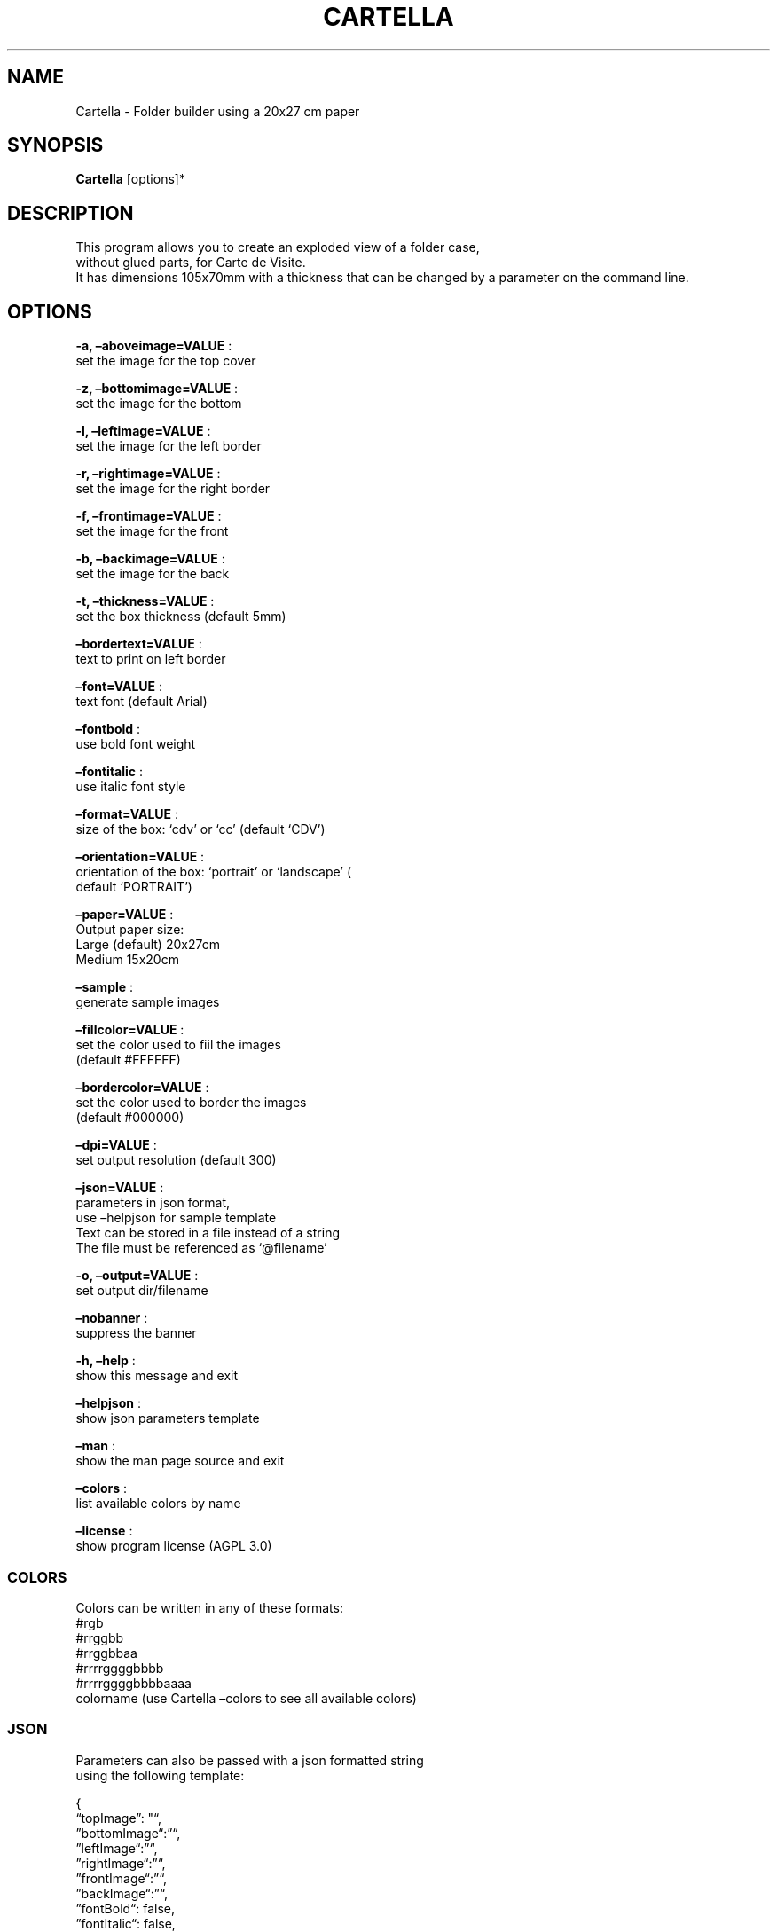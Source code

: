 .\" Automatically generated by Pandoc 2.13
.\"
.TH "CARTELLA" "1" "Feb 2022" "" ""
.hy
.SH NAME
.PP
Cartella - Folder builder using a 20x27 cm paper
.SH SYNOPSIS
.PP
\f[B]Cartella\f[R] [options]*
.SH DESCRIPTION
.PP
This program allows you to create an exploded view of a folder case,
.PD 0
.P
.PD
without glued parts, for Carte de Visite.
.PD 0
.P
.PD
It has dimensions 105x70mm with a thickness that can be changed by a
parameter on the command line.
.SH OPTIONS
.PP
\f[B]-a, \[en]aboveimage=VALUE\f[R] :
.PD 0
.P
.PD
set the image for the top cover
.PP
\f[B]-z, \[en]bottomimage=VALUE\f[R] :
.PD 0
.P
.PD
set the image for the bottom
.PP
\f[B]-l, \[en]leftimage=VALUE\f[R] :
.PD 0
.P
.PD
set the image for the left border
.PP
\f[B]-r, \[en]rightimage=VALUE\f[R] :
.PD 0
.P
.PD
set the image for the right border
.PP
\f[B]-f, \[en]frontimage=VALUE\f[R] :
.PD 0
.P
.PD
set the image for the front
.PP
\f[B]-b, \[en]backimage=VALUE\f[R] :
.PD 0
.P
.PD
set the image for the back
.PP
\f[B]-t, \[en]thickness=VALUE\f[R] :
.PD 0
.P
.PD
set the box thickness (default 5mm)
.PP
\f[B]\[en]bordertext=VALUE\f[R] :
.PD 0
.P
.PD
text to print on left border
.PP
\f[B]\[en]font=VALUE\f[R] :
.PD 0
.P
.PD
text font (default Arial)
.PP
\f[B]\[en]fontbold\f[R] :
.PD 0
.P
.PD
use bold font weight
.PP
\f[B]\[en]fontitalic\f[R] :
.PD 0
.P
.PD
use italic font style
.PP
\f[B]\[en]format=VALUE\f[R] :
.PD 0
.P
.PD
size of the box: `cdv' or `cc' (default `CDV')
.PP
\f[B]\[en]orientation=VALUE\f[R] :
.PD 0
.P
.PD
orientation of the box: `portrait' or `landscape' (
.PD 0
.P
.PD
default `PORTRAIT')
.PP
\f[B]\[en]paper=VALUE\f[R] :
.PD 0
.P
.PD
Output paper size:
.PD 0
.P
.PD
Large (default) 20x27cm
.PD 0
.P
.PD
Medium 15x20cm
.PP
\f[B]\[en]sample\f[R] :
.PD 0
.P
.PD
generate sample images
.PP
\f[B]\[en]fillcolor=VALUE\f[R] :
.PD 0
.P
.PD
set the color used to fiil the images
.PD 0
.P
.PD
(default #FFFFFF)
.PP
\f[B]\[en]bordercolor=VALUE\f[R] :
.PD 0
.P
.PD
set the color used to border the images
.PD 0
.P
.PD
(default #000000)
.PP
\f[B]\[en]dpi=VALUE\f[R] :
.PD 0
.P
.PD
set output resolution (default 300)
.PP
\f[B]\[en]json=VALUE\f[R] :
.PD 0
.P
.PD
parameters in json format,
.PD 0
.P
.PD
use \[en]helpjson for sample template
.PD 0
.P
.PD
Text can be stored in a file instead of a string
.PD 0
.P
.PD
The file must be referenced as `\[at]filename'
.PP
\f[B]-o, \[en]output=VALUE\f[R] :
.PD 0
.P
.PD
set output dir/filename
.PP
\f[B]\[en]nobanner\f[R] :
.PD 0
.P
.PD
suppress the banner
.PP
\f[B]-h, \[en]help\f[R] :
.PD 0
.P
.PD
show this message and exit
.PP
\f[B]\[en]helpjson\f[R] :
.PD 0
.P
.PD
show json parameters template
.PP
\f[B]\[en]man\f[R] :
.PD 0
.P
.PD
show the man page source and exit
.PP
\f[B]\[en]colors\f[R] :
.PD 0
.P
.PD
list available colors by name
.PP
\f[B]\[en]license\f[R] :
.PD 0
.P
.PD
show program license (AGPL 3.0)
.SS COLORS
.PP
Colors can be written in any of these formats:
.PD 0
.P
.PD
#rgb
.PD 0
.P
.PD
#rrggbb
.PD 0
.P
.PD
#rrggbbaa
.PD 0
.P
.PD
#rrrrggggbbbb
.PD 0
.P
.PD
#rrrrggggbbbbaaaa
.PD 0
.P
.PD
colorname (use Cartella \[en]colors to see all available colors)
.SS JSON
.PP
Parameters can also be passed with a json formatted string
.PD 0
.P
.PD
using the following template:
.PP
{
.PD 0
.P
.PD
\[lq]topImage\[rq]: \[dq]\[lq],
.PD 0
.P
.PD
\[rq]bottomImage\[lq]:\[rq]\[lq],
.PD 0
.P
.PD
\[rq]leftImage\[lq]:\[rq]\[lq],
.PD 0
.P
.PD
\[rq]rightImage\[lq]:\[rq]\[lq],
.PD 0
.P
.PD
\[rq]frontImage\[lq]:\[rq]\[lq],
.PD 0
.P
.PD
\[rq]backImage\[lq]:\[rq]\[lq],
.PD 0
.P
.PD
\[rq]fontBold\[lq]: false,
.PD 0
.P
.PD
\[rq]fontItalic\[lq]: false,
.PD 0
.P
.PD
\[rq]font\[lq]:\[rq]Arial\[lq],
.PD 0
.P
.PD
\[rq]borderText\[lq]:\[rq]\[lq],
.PD 0
.P
.PD
\[rq]spessore\[lq]: 5,
.PD 0
.P
.PD
\[rq]isHorizontal\[lq]: false,
.PD 0
.P
.PD
\[rq]targetFormat\[lq]: 0,
.PD 0
.P
.PD
\[rq]useTestImages\[lq]: false,
.PD 0
.P
.PD
\[rq]Paper\[lq]: null,
.PD 0
.P
.PD
\[rq]FillColor\[lq]:\[rq]#FFFFFF\[lq],
.PD 0
.P
.PD
\[rq]BorderColor\[lq]:\[rq]#000000\[lq],
.PD 0
.P
.PD
\[rq]Dpi\[lq]: 300,
.PD 0
.P
.PD
\[rq]OutputName\[lq]: null,
.PD 0
.P
.PD
\[rq]FilesList\[dq]: []
.PD 0
.P
.PD
}
.SS ENVIRONMENT VARIABLES
.PP
The program can read values from these variables:
.PD 0
.P
.PD
CDV_OUTPATH Base path for output files
.PD 0
.P
.PD
CDV_DPI Resolution for output files
.PD 0
.P
.PD
CDV_FILL Color used to fill images
.PD 0
.P
.PD
CDV_BORDER Border color
.SH COPYRIGHT
.PP
Casasoft Cartella is free software:
.PD 0
.P
.PD
you can redistribute it and/or modify it
.PD 0
.P
.PD
under the terms of the GNU Affero General Public License as published by
.PD 0
.P
.PD
the Free Software Foundation, either version 3 of the License, or
.PD 0
.P
.PD
(at your option) any later version.
.PP
You should have received a copy of the GNU AGPL v.3
.PD 0
.P
.PD
along with Casasoft Cartella.
.PD 0
.P
.PD
If not, see <http://www.gnu.org/licenses/>.
.SH DISCLAIMER
.PP
Casasoft Cartella is distributed in the hope that it will be useful,
.PD 0
.P
.PD
but WITHOUT ANY WARRANTY; without even the implied warranty of
.PD 0
.P
.PD
MERCHANTABILITY or FITNESS FOR A PARTICULAR PURPOSE.
.PD 0
.P
.PD
See the GNU General Public License for more details.
.SH AUTHORS
Roberto Ceccarelli - Casasoft.

